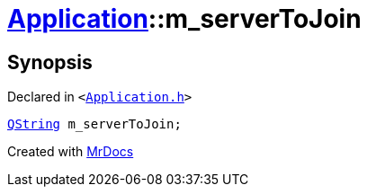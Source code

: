 [#Application-m_serverToJoin]
= xref:Application.adoc[Application]::m&lowbar;serverToJoin
:relfileprefix: ../
:mrdocs:


== Synopsis

Declared in `&lt;https://github.com/PrismLauncher/PrismLauncher/blob/develop/launcher/Application.h#L302[Application&period;h]&gt;`

[source,cpp,subs="verbatim,replacements,macros,-callouts"]
----
xref:QString.adoc[QString] m&lowbar;serverToJoin;
----



[.small]#Created with https://www.mrdocs.com[MrDocs]#
